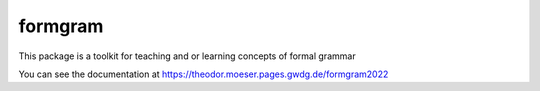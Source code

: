 formgram
============

This package is a toolkit for teaching and or learning concepts of formal grammar

You can see the documentation at https://theodor.moeser.pages.gwdg.de/formgram2022

